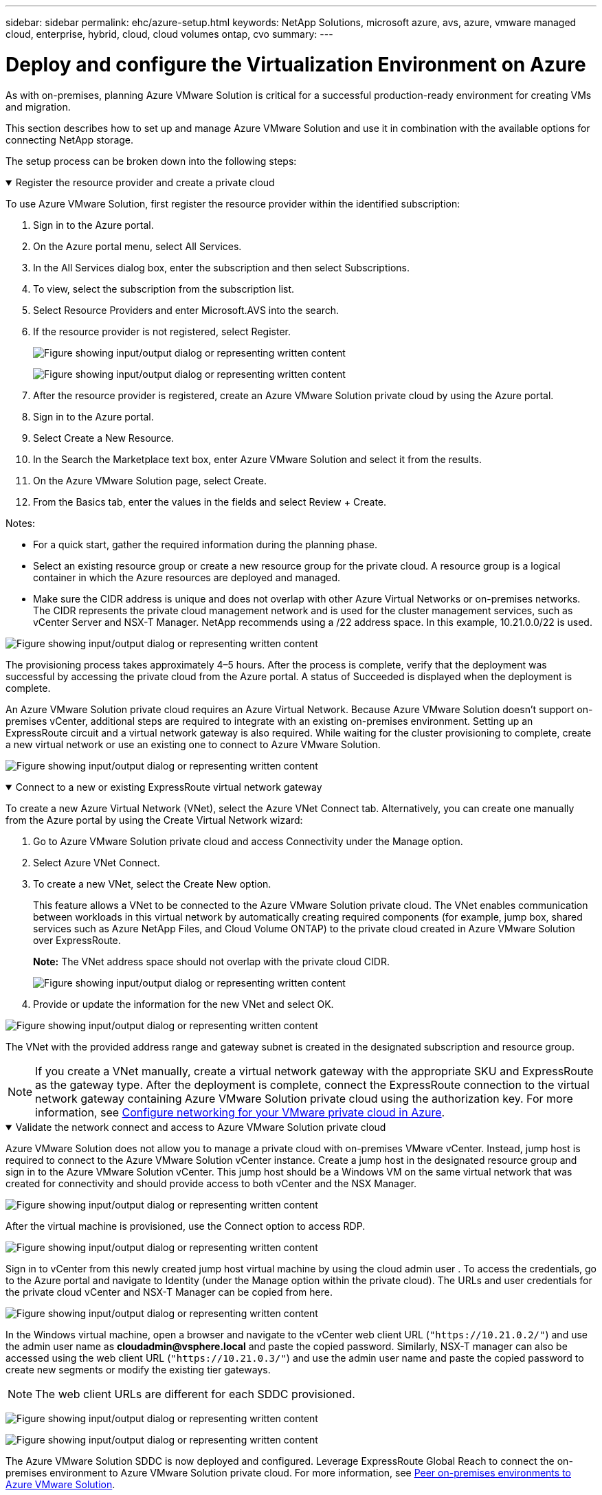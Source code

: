 ---
sidebar: sidebar
permalink: ehc/azure-setup.html
keywords: NetApp Solutions, microsoft azure, avs, azure, vmware managed cloud, enterprise, hybrid, cloud, cloud volumes ontap, cvo
summary:
---

= Deploy and configure the Virtualization Environment on Azure
:hardbreaks:
:nofooter:
:icons: font
:linkattrs:
:imagesdir: ../media/

[.lead]
As with on-premises, planning Azure VMware Solution is critical for a successful production-ready environment for creating VMs and migration.

This section describes how to set up and manage Azure VMware Solution and use it in combination with the available options for connecting NetApp storage.

The setup process can be broken down into the following steps:

.Register the resource provider and create a private cloud
[%collapsible%open]
====

To use Azure VMware Solution, first register the resource provider within the identified subscription:

. Sign in to the Azure portal.
. On the Azure portal menu, select All Services.
. In the All Services dialog box, enter the subscription and then select Subscriptions.
. To view, select the subscription from the subscription list.
. Select Resource Providers and enter Microsoft.AVS into the search.
. If the resource provider is not registered, select Register.
+
image:avs-register-create-pc-1.png["Figure showing input/output dialog or representing written content"]
+
image:avs-register-create-pc-2.png["Figure showing input/output dialog or representing written content"]
+
. After the resource provider is registered, create an Azure VMware Solution private cloud by using the Azure portal.
. Sign in to the Azure portal.
. Select Create a New Resource.
. In the Search the Marketplace text box, enter Azure VMware Solution and select it from the results.
. On the Azure VMware Solution page, select Create.
. From the Basics tab, enter the values in the fields and select Review + Create.

Notes:

* For a quick start, gather the required information during the planning phase.

* Select an existing resource group or create a new resource group for the private cloud. A resource group is a logical container in which the Azure resources are deployed and managed.

* Make sure the CIDR address is unique and does not overlap with other Azure Virtual Networks or on-premises networks. The CIDR represents the private cloud management network and is used for the cluster management services, such as vCenter Server and NSX-T Manager. NetApp recommends using a /22 address space. In this example, 10.21.0.0/22 is used.

image:avs-register-create-pc-3.png["Figure showing input/output dialog or representing written content"]

The provisioning process takes approximately 4–5 hours. After the process is complete, verify that the deployment was successful by accessing the private cloud from the Azure portal. A status of Succeeded is displayed when the deployment is complete.

An Azure VMware Solution private cloud requires an Azure Virtual Network. Because Azure VMware Solution doesn't support on-premises vCenter, additional steps are required to integrate with an existing on-premises environment. Setting up an ExpressRoute circuit and a virtual network gateway is also required. While waiting for the cluster provisioning to complete, create a new virtual network or use an existing one to connect to Azure VMware Solution.

image:avs-register-create-pc-4.png["Figure showing input/output dialog or representing written content"]
====

.Connect to a new or existing ExpressRoute virtual network gateway
[%collapsible%open]
====

To create a new Azure Virtual Network (VNet), select the Azure VNet Connect tab. Alternatively, you can create one manually from the Azure portal by using the Create Virtual Network wizard:

. Go to Azure VMware Solution private cloud and access Connectivity under the Manage option.
. Select Azure VNet Connect.
. To create a new VNet, select the Create New option.
+
This feature allows a VNet to be connected to the Azure VMware Solution private cloud. The VNet enables communication between workloads in this virtual network by automatically creating required components (for example, jump box, shared services such as Azure NetApp Files, and Cloud Volume ONTAP) to the private cloud created in Azure VMware Solution over ExpressRoute.
+
*Note:* The VNet address space should not overlap with the private cloud CIDR.
+
image:azure-connect-gateway-1.png["Figure showing input/output dialog or representing written content"]
+
. Provide or update the information for the new VNet and select OK.

image:azure-connect-gateway-2.png["Figure showing input/output dialog or representing written content"]

The VNet with the provided address range and gateway subnet is created in the designated subscription and resource group.

NOTE: If you create a VNet manually, create a virtual network gateway with the appropriate SKU and ExpressRoute as the gateway type. After the deployment is complete, connect the ExpressRoute connection to the virtual network gateway containing Azure VMware Solution private cloud using the authorization key. For more information, see link:https://docs.microsoft.com/en-us/azure/azure-vmware/tutorial-configure-networking#create-a-vnet-manually[Configure networking for your VMware private cloud in Azure].

====

.Validate the network connect and access to Azure VMware Solution private cloud
[%collapsible%open]
====

Azure VMware Solution does not allow you to manage a private cloud with on-premises VMware vCenter. Instead, jump host is required to connect to the Azure VMware Solution vCenter instance. Create a jump host in the designated resource group and sign in to the Azure VMware Solution vCenter. This jump host should be a Windows VM on the same virtual network that was created for connectivity and should provide access to both vCenter and the NSX Manager.

image:azure-validate-network-1.png["Figure showing input/output dialog or representing written content"]

After the virtual machine is provisioned, use the Connect option to access RDP.

image:azure-validate-network-2.png["Figure showing input/output dialog or representing written content"]

Sign in to vCenter from this newly created jump host virtual machine by using the cloud admin user . To access the credentials, go to the Azure portal and navigate to Identity (under the Manage option within the private cloud). The URLs and user credentials for the private cloud vCenter and NSX-T Manager can be copied from here.

image:azure-validate-network-3.png["Figure showing input/output dialog or representing written content"]

In the Windows virtual machine, open a browser and navigate to the vCenter web client URL (`"https://10.21.0.2/"`) and use the admin user name as *cloudadmin@vsphere.local* and paste the copied password. Similarly, NSX-T manager can also be accessed using the web client URL (`"https://10.21.0.3/"`) and use the admin user name and paste the copied password to create new segments or modify the existing tier gateways.

NOTE: The web client URLs are different for each SDDC provisioned.

image:azure-validate-network-4.png["Figure showing input/output dialog or representing written content"]

image:azure-validate-network-5.png["Figure showing input/output dialog or representing written content"]

The Azure VMware Solution SDDC is now deployed and configured. Leverage ExpressRoute Global Reach to connect the on-premises environment to Azure VMware Solution private cloud. For more information, see link:https://docs.microsoft.com/en-us/azure/azure-vmware/tutorial-expressroute-global-reach-private-cloud[Peer on-premises environments to Azure VMware Solution].
====
